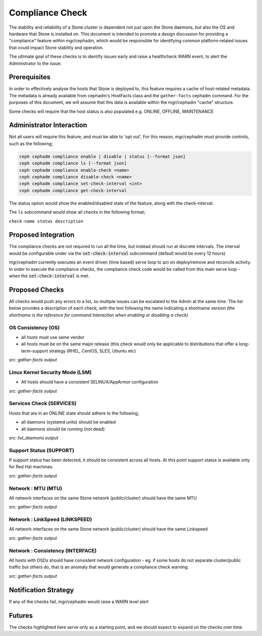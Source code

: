 ================
Compliance Check
================

The stability and reliability of a Stone cluster is dependent not just upon the Stone daemons, but
also the OS and hardware that Stone is installed on. This document is intended to promote a design 
discussion for providing a "compliance" feature within mgr/cephadm, which would be responsible for
identifying common platform-related issues that could impact Stone stability and operation.

The ultimate goal of these checks is to identify issues early and raise a healthcheck WARN
event, to alert the Administrator to the issue.

Prerequisites
=============
In order to effectively analyse the hosts that Stone is deployed to, this feature requires a cache
of host-related metadata. The metadata is already available from cephadm's HostFacts class and the
``gather-facts`` cephadm command. For the purposes of this document, we will assume that this
data is available within the mgr/cephadm "cache" structure.

Some checks will require that the host status is also populated e.g. ONLINE, OFFLINE, MAINTENANCE

Administrator Interaction
=========================
Not all users will require this feature, and must be able to 'opt out'. For this reason,
mgr/cephadm must provide controls, such as the following;

.. code-block::

   ceph cephadm compliance enable | disable | status [--format json]
   ceph cephadm compliance ls [--format json]
   ceph cephadm compliance enable-check <name>
   ceph cephadm compliance disable-check <name>
   ceph cephadm compliance set-check-interval <int>
   ceph cephadm compliance get-check-interval

The status option would show the enabled/disabled state of the feature, along with the
check-interval.

The ``ls`` subcommand would show all checks in the following format;

``check-name status description``

Proposed Integration
====================
The compliance checks are not required to run all the time, but instead should run at discrete
intervals. The interval would be configurable under via the :code:`set-check-interval`
subcommand (default would be every 12 hours)


mgr/cephadm currently executes an event driven (time based) serve loop to act on deploy/remove and
reconcile activity. In order to execute the compliance checks, the compliance check code would be 
called from this main serve loop - when the :code:`set-check-interval` is met.


Proposed Checks
===============
All checks would push any errors to a list, so multiple issues can be escalated to the Admin at
the same time. The list below provides a description of each check, with the text following the 
name indicating a shortname version *(the shortname is the reference for command Interaction
when enabling or disabling a check)*


OS Consistency (OS)
___________________
* all hosts must use same vendor
* all hosts must be on the same major release (this check would only be applicable to distributions that
  offer a long-term-support strategy (RHEL, CentOS, SLES, Ubuntu etc)


*src: gather-facts output*

Linux Kernel Security Mode (LSM)
________________________________
* All hosts should have a consistent SELINUX/AppArmor configuration

*src: gather-facts output*

Services Check (SERVICES)
_________________________
Hosts that are in an ONLINE state should adhere to the following;

* all daemons (systemd units) should be enabled
* all daemons should be running (not dead)

*src: list_daemons output*

Support Status (SUPPORT)
________________________
If support status has been detected, it should be consistent across all hosts. At this point
support status is available only for Red Hat machines.

*src: gather-facts output*

Network : MTU (MTU)
________________________________
All network interfaces on the same Stone network (public/cluster) should have the same MTU

*src: gather-facts output*

Network : LinkSpeed (LINKSPEED)
____________________________________________
All network interfaces on the same Stone network (public/cluster) should have the same Linkspeed

*src: gather-facts output*

Network : Consistency (INTERFACE)
______________________________________________
All hosts with OSDs should have consistent network configuration - eg. if some hosts do
not separate cluster/public traffic but others do, that is an anomaly that would generate a
compliance check warning.

*src: gather-facts output*

Notification Strategy
=====================
If any of the checks fail, mgr/cephadm would raise a WARN level alert

Futures
=======
The checks highlighted here serve only as a starting point, and we should expect to expand
on the checks over time.
